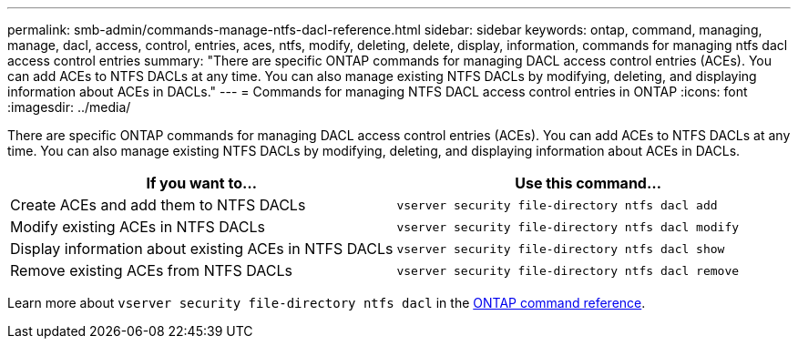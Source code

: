 ---
permalink: smb-admin/commands-manage-ntfs-dacl-reference.html
sidebar: sidebar
keywords: ontap, command, managing, manage, dacl, access, control, entries, aces, ntfs, modify, deleting, delete, display, information, commands for managing ntfs dacl access control entries
summary: "There are specific ONTAP commands for managing DACL access control entries (ACEs). You can add ACEs to NTFS DACLs at any time. You can also manage existing NTFS DACLs by modifying, deleting, and displaying information about ACEs in DACLs."
---
= Commands for managing NTFS DACL access control entries in ONTAP
:icons: font
:imagesdir: ../media/

[.lead]
There are specific ONTAP commands for managing DACL access control entries (ACEs). You can add ACEs to NTFS DACLs at any time. You can also manage existing NTFS DACLs by modifying, deleting, and displaying information about ACEs in DACLs.

[options="header"]
|===
| If you want to...| Use this command...
a|
Create ACEs and add them to NTFS DACLs
a|
`vserver security file-directory ntfs dacl add`
a|
Modify existing ACEs in NTFS DACLs
a|
`vserver security file-directory ntfs dacl modify`
a|
Display information about existing ACEs in NTFS DACLs
a|
`vserver security file-directory ntfs dacl show`
a|
Remove existing ACEs from NTFS DACLs
a|
`vserver security file-directory ntfs dacl remove`
|===
Learn more about `vserver security file-directory ntfs dacl` in the link:https://docs.netapp.com/us-en/ontap-cli/search.html?q=vserver+security+file-directory+ntfs+dacl[ONTAP command reference^].


// 2025 Jan 16, ONTAPDOC-2569